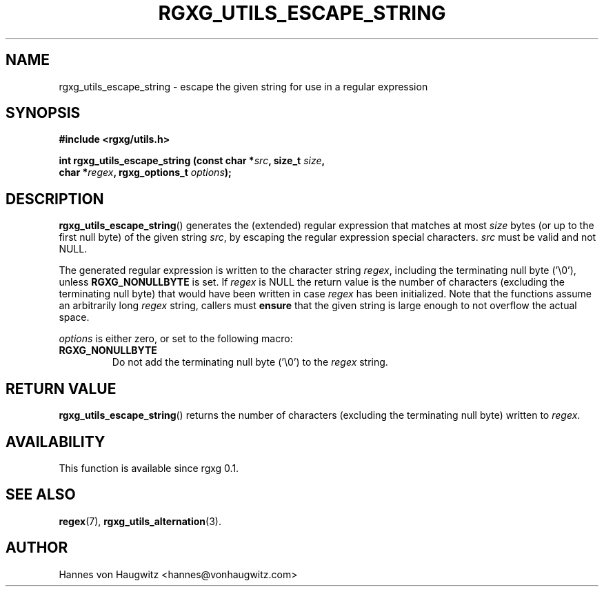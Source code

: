 .TH RGXG_UTILS_ESCAPE_STRING 3 "Aug 02, 2016" "rgxg 0.1.1" "librgxg manual"
.SH NAME
rgxg_utils_escape_string \- escape the given string for use in a regular expression

.SH SYNOPSIS
.nf
.B #include <rgxg/utils.h>

.BI "int rgxg_utils_escape_string (const char *" src ", size_t " size ,
.ti +5n
.BI "char *" regex ", rgxg_options_t " options );
.fi

.SH DESCRIPTION
.BR rgxg_utils_escape_string ()
generates the (extended) regular expression that matches at most
.I size
bytes (or up to the first null byte) of the given string
.IR src ,
by escaping the regular expression special characters.
.I src
must be valid and not NULL.

The generated regular expression is written to the character string
.IR regex ,
including the terminating null byte ('\\0'), unless
.B RGXG_NONULLBYTE
is set. If
.I regex
is NULL the return value is the number of characters (excluding the terminating null byte) that would have been written in case
.I regex
has been initialized. Note that the functions assume an arbitrarily long
.I regex
string, callers must
.B ensure
that the given string is large enough to not overflow the actual space.

.I options
is either zero, or set to the following macro:

.TP
.B RGXG_NONULLBYTE
Do not add the terminating null byte ('\\0') to the
.I regex
string.

.SH "RETURN VALUE"
.BR rgxg_utils_escape_string ()
returns the number of characters (excluding the terminating null byte) written to
.IR regex .

.SH AVAILABILITY
This function is available since rgxg 0.1.

.SH SEE ALSO
.BR regex (7),
.BR rgxg_utils_alternation (3).

.SH AUTHOR
Hannes von Haugwitz <hannes@vonhaugwitz.com>
